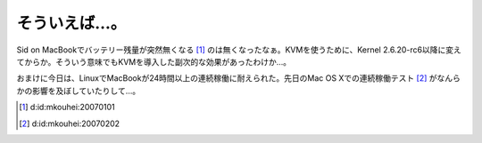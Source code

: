 そういえば…。
==============

Sid on MacBookでバッテリー残量が突然無くなる [#]_ のは無くなったなぁ。KVMを使うために、Kernel 2.6.20-rc6以降に変えてからか。そういう意味でもKVMを導入した副次的な効果があったわけか…。



おまけに今日は、LinuxでMacBookが24時間以上の連続稼働に耐えられた。先日のMac OS Xでの連続稼働テスト [#]_ がなんらかの影響を及ぼしていたりして…。




.. [#] d:id:mkouhei:20070101
.. [#] d:id:mkouhei:20070202


.. author:: default
.. categories:: MacBook,Unix/Linux
.. tags::
.. comments::
